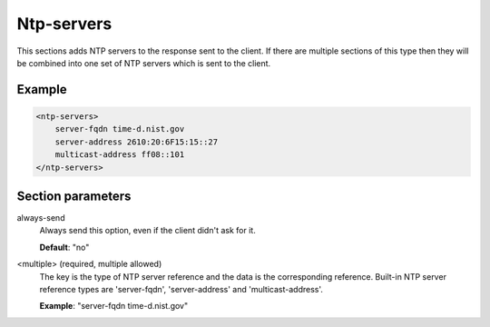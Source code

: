 .. _ntp-servers:

Ntp-servers
===========

This sections adds NTP servers to the response sent to the client. If there are multiple sections of this
type then they will be combined into one set of NTP servers which is sent to the client.


Example
-------

.. code-block:: dhcpkitconf

    <ntp-servers>
        server-fqdn time-d.nist.gov
        server-address 2610:20:6F15:15::27
        multicast-address ff08::101
    </ntp-servers>

.. _ntp-servers_parameters:

Section parameters
------------------

always-send
    Always send this option, even if the client didn't ask for it.

    **Default**: "no"

<multiple> (required, multiple allowed)
    The key is the type of NTP server reference and the data is the corresponding reference. Built-in
    NTP server reference types are 'server-fqdn', 'server-address' and 'multicast-address'.

    **Example**: "server-fqdn time-d.nist.gov"

